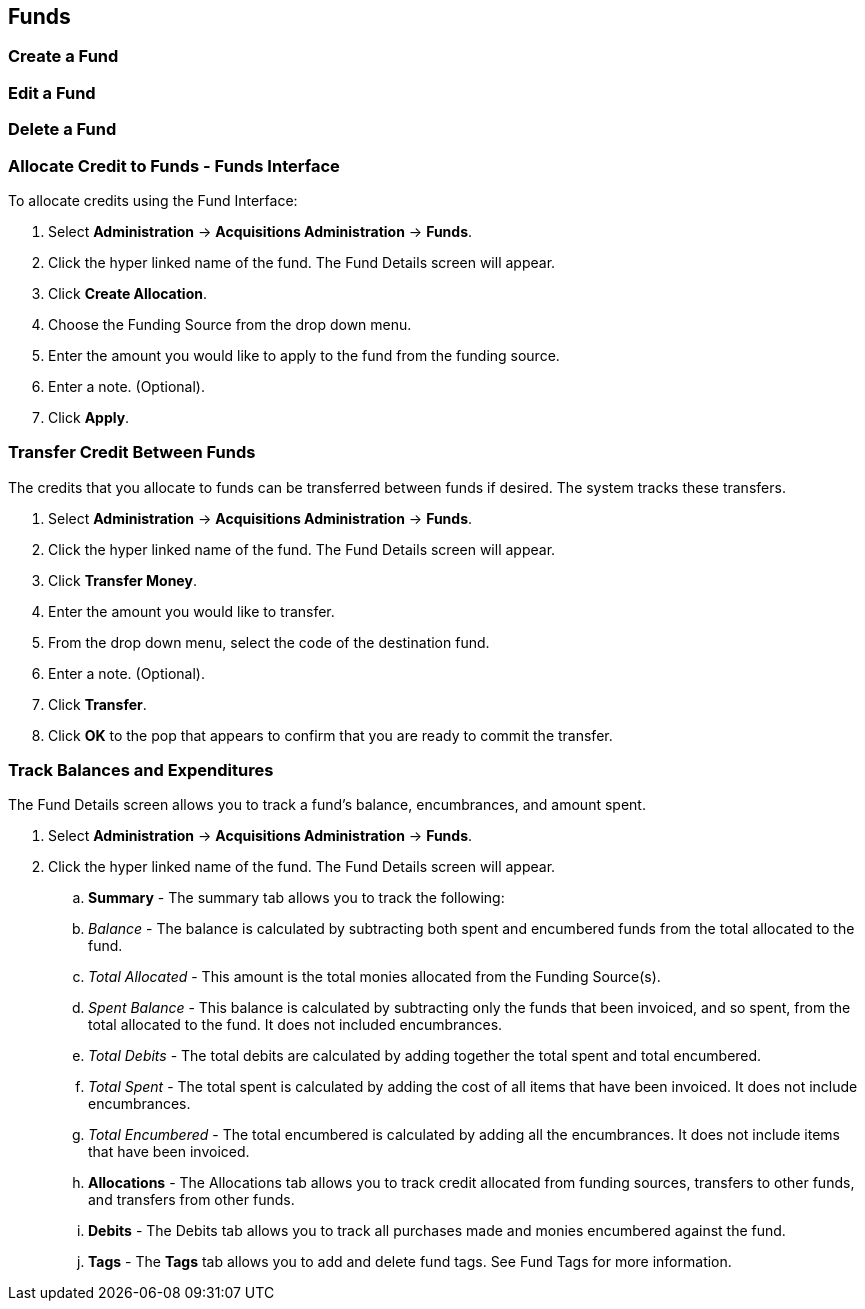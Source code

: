 Funds
-----

Create a Fund
~~~~~~~~~~~~~

Edit a Fund
~~~~~~~~~~~

Delete a Fund
~~~~~~~~~~~~~

Allocate Credit to Funds - Funds Interface
~~~~~~~~~~~~~~~~~~~~~~~~~~~~~~~~~~~~~~~~~~
To allocate credits using the Fund Interface:

. Select *Administration* -> *Acquisitions Administration* -> *Funds*.
. Click the hyper linked name of the fund. The Fund Details screen will appear.
. Click *Create Allocation*.
. Choose the Funding Source from the drop down menu.
. Enter the amount you would like to apply to the fund from the funding source.
. Enter a note. (Optional).
. Click *Apply*.

Transfer Credit Between Funds
~~~~~~~~~~~~~~~~~~~~~~~~~~~~~
The credits that you allocate to funds can be transferred between funds if desired. The system tracks these transfers.

. Select *Administration* -> *Acquisitions Administration* -> *Funds*.
. Click the hyper linked name of the fund. The Fund Details screen will appear.
. Click *Transfer Money*.
. Enter the amount you would like to transfer.
. From the drop down menu, select the code of the destination fund.
. Enter a note. (Optional).
. Click *Transfer*.
. Click *OK* to the pop that appears to confirm that you are ready to commit the transfer.

Track Balances and Expenditures
~~~~~~~~~~~~~~~~~~~~~~~~~~~~~~~
The Fund Details screen allows you to track a fund's balance, encumbrances, and amount spent.

. Select *Administration* -> *Acquisitions Administration* -> *Funds*.
. Click the hyper linked name of the fund. The Fund Details screen will appear.
.. *Summary* - The summary tab allows you to track the following:
  .. _Balance_ - The balance is calculated by subtracting both spent and encumbered funds from the total allocated to the fund.
  .. _Total Allocated_ - This amount is the total monies allocated from the Funding Source(s).
  .. _Spent Balance_ - This balance is calculated by subtracting only the funds that been invoiced, and so spent, from the total allocated to the fund. It does not included encumbrances.
  .. _Total Debits_ - The total debits are calculated by adding together the total spent and total encumbered.
  .. _Total Spent_ - The total spent is calculated by adding the cost of all items that have been invoiced. It does not include encumbrances.
  .. _Total Encumbered_ - The total encumbered is calculated by adding all the encumbrances. It does not include items that have been invoiced.
.. *Allocations* - The Allocations tab allows you to track credit allocated from funding sources, transfers to other funds, and transfers from other funds.
.. *Debits* - The Debits tab allows you to track all purchases made and monies encumbered against the fund.
.. *Tags* - The *Tags* tab allows you to add and delete fund tags. See Fund Tags for more information.
